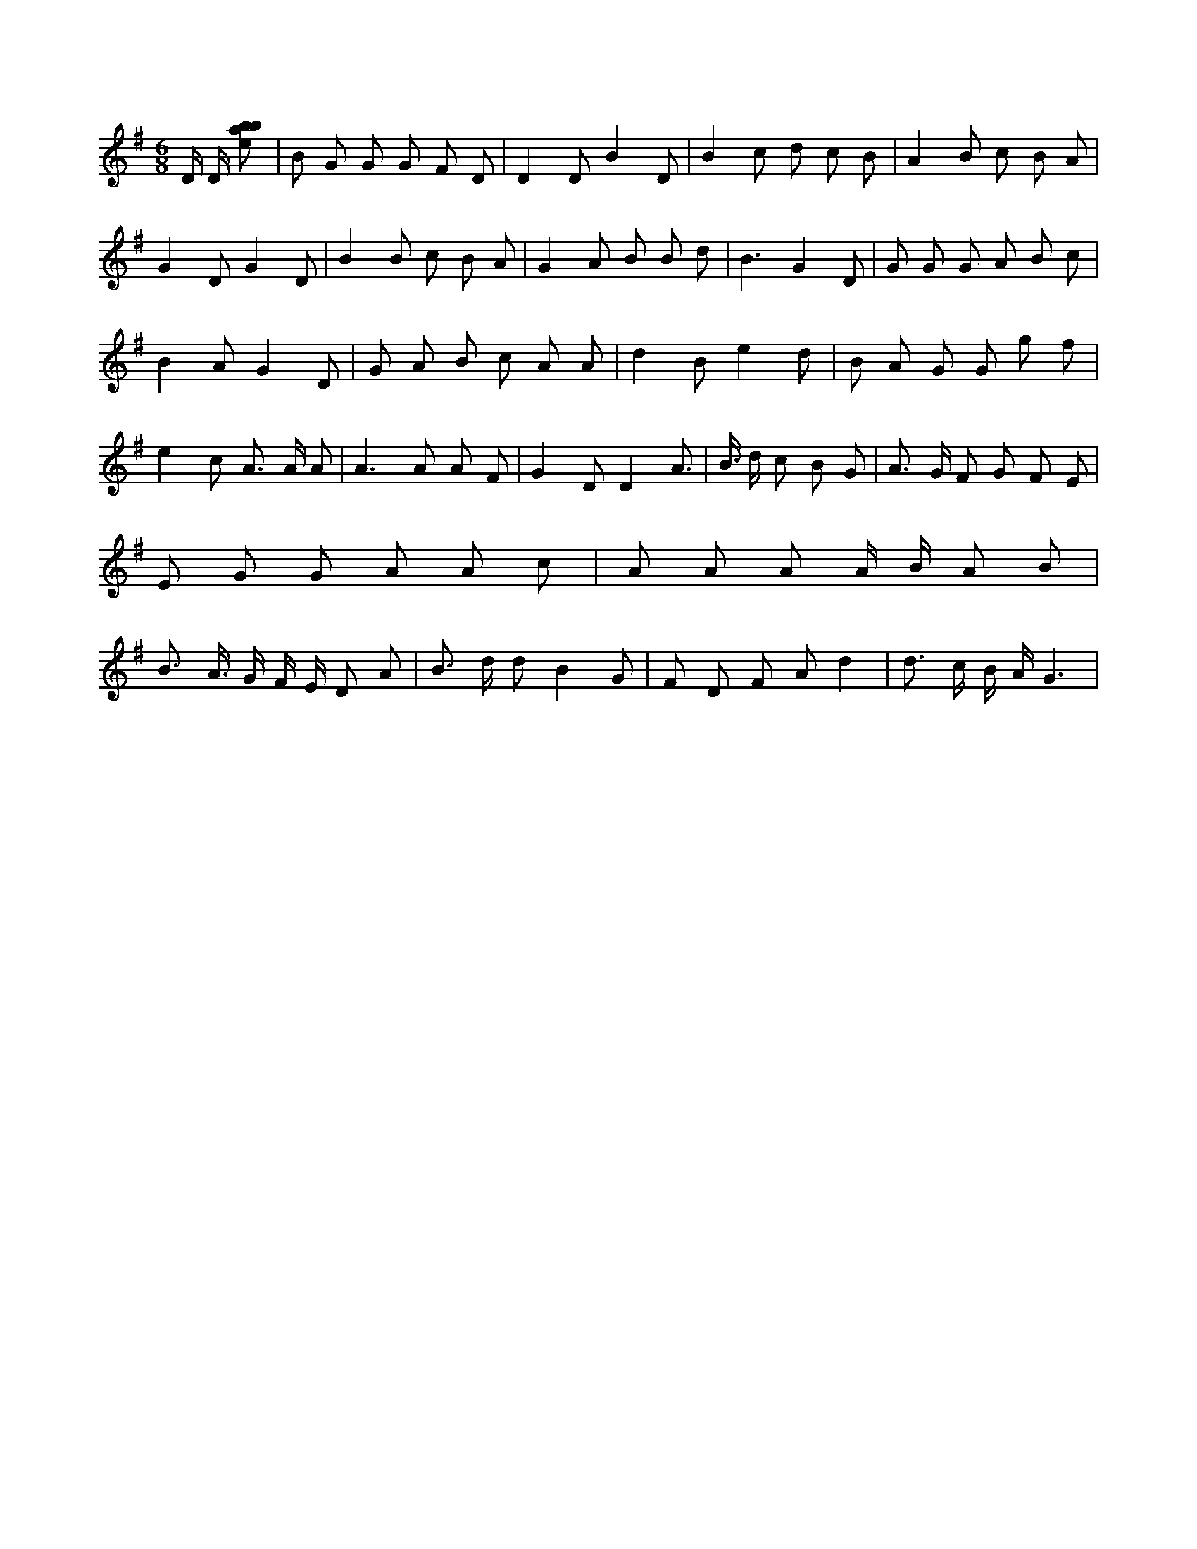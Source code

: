 X:905
L:1/8
M:6/8
K:Gclef
D/2 D/2 [ebab] | B G G G F D | D2 D B2 D | B2 c d c B | A2 B c B A | G2 D G2 D | B2 B c B A | G2 A B B d | B3 G2 D | G G G A B c | B2 A G2 D | G A B c A A | d2 B e2 d | B A G G g f | e2 c A > A A | A2 > A2 A F | G2 D D2 A | > B > d c B G | A > G F G F E | E G G A A c | A A A A/2 B/2 A B | B > A > G F/2 E/2 D A | B > d d B2 G | F D F A d2 | d > c B/2 A/2 G3 |
